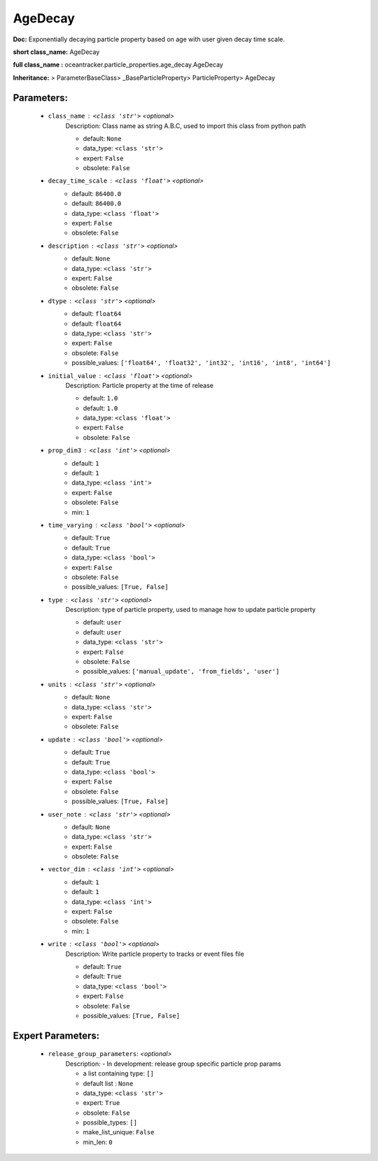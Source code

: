 #########
AgeDecay
#########

**Doc:**     Exponentially decaying particle property based on age with user given decay time scale.    

**short class_name:** AgeDecay

**full class_name :** oceantracker.particle_properties.age_decay.AgeDecay

**Inheritance:** > ParameterBaseClass> _BaseParticleProperty> ParticleProperty> AgeDecay


Parameters:
************

	* ``class_name`` :   ``<class 'str'>``   *<optional>*
		Description: Class name as string A.B.C, used to import this class from python path

		- default: ``None``
		- data_type: ``<class 'str'>``
		- expert: ``False``
		- obsolete: ``False``

	* ``decay_time_scale`` :   ``<class 'float'>``   *<optional>*
		- default: ``86400.0``
		- default: ``86400.0``
		- data_type: ``<class 'float'>``
		- expert: ``False``
		- obsolete: ``False``

	* ``description`` :   ``<class 'str'>``   *<optional>*
		- default: ``None``
		- data_type: ``<class 'str'>``
		- expert: ``False``
		- obsolete: ``False``

	* ``dtype`` :   ``<class 'str'>``   *<optional>*
		- default: ``float64``
		- default: ``float64``
		- data_type: ``<class 'str'>``
		- expert: ``False``
		- obsolete: ``False``
		- possible_values: ``['float64', 'float32', 'int32', 'int16', 'int8', 'int64']``

	* ``initial_value`` :   ``<class 'float'>``   *<optional>*
		Description: Particle property at the time of release

		- default: ``1.0``
		- default: ``1.0``
		- data_type: ``<class 'float'>``
		- expert: ``False``
		- obsolete: ``False``

	* ``prop_dim3`` :   ``<class 'int'>``   *<optional>*
		- default: ``1``
		- default: ``1``
		- data_type: ``<class 'int'>``
		- expert: ``False``
		- obsolete: ``False``
		- min: ``1``

	* ``time_varying`` :   ``<class 'bool'>``   *<optional>*
		- default: ``True``
		- default: ``True``
		- data_type: ``<class 'bool'>``
		- expert: ``False``
		- obsolete: ``False``
		- possible_values: ``[True, False]``

	* ``type`` :   ``<class 'str'>``   *<optional>*
		Description: type of particle property, used to manage how to update particle property

		- default: ``user``
		- default: ``user``
		- data_type: ``<class 'str'>``
		- expert: ``False``
		- obsolete: ``False``
		- possible_values: ``['manual_update', 'from_fields', 'user']``

	* ``units`` :   ``<class 'str'>``   *<optional>*
		- default: ``None``
		- data_type: ``<class 'str'>``
		- expert: ``False``
		- obsolete: ``False``

	* ``update`` :   ``<class 'bool'>``   *<optional>*
		- default: ``True``
		- default: ``True``
		- data_type: ``<class 'bool'>``
		- expert: ``False``
		- obsolete: ``False``
		- possible_values: ``[True, False]``

	* ``user_note`` :   ``<class 'str'>``   *<optional>*
		- default: ``None``
		- data_type: ``<class 'str'>``
		- expert: ``False``
		- obsolete: ``False``

	* ``vector_dim`` :   ``<class 'int'>``   *<optional>*
		- default: ``1``
		- default: ``1``
		- data_type: ``<class 'int'>``
		- expert: ``False``
		- obsolete: ``False``
		- min: ``1``

	* ``write`` :   ``<class 'bool'>``   *<optional>*
		Description: Write particle property to tracks or event files file

		- default: ``True``
		- default: ``True``
		- data_type: ``<class 'bool'>``
		- expert: ``False``
		- obsolete: ``False``
		- possible_values: ``[True, False]``



Expert Parameters:
*******************

	* ``release_group_parameters``:  *<optional>*
		Description: - In development: release group specific particle prop params

		- a list containing type:  ``[]``
		- default list : ``None``
		- data_type: ``<class 'str'>``
		- expert: ``True``
		- obsolete: ``False``
		- possible_types: ``[]``
		- make_list_unique: ``False``
		- min_len: ``0``



